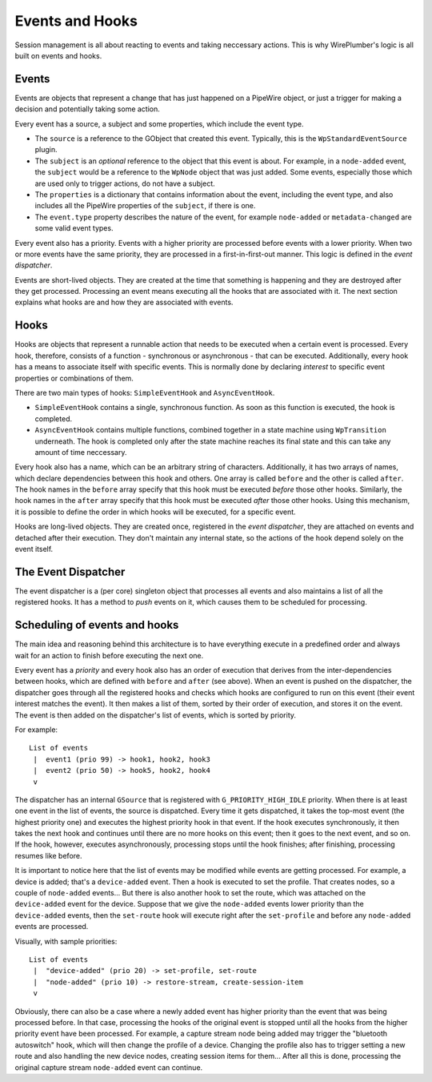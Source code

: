 .. _design_events_and_hooks:

Events and Hooks
================

Session management is all about reacting to events and taking neccessary
actions. This is why WirePlumber's logic is all built on events and hooks.

Events
------

Events are objects that represent a change that has just happened on a PipeWire
object, or just a trigger for making a decision and potentially taking some
action.

Every event has a source, a subject and some properties, which include the
event type.

* The ``source`` is a reference to the GObject that created this event.
  Typically, this is the ``WpStandardEventSource`` plugin.
* The ``subject`` is an *optional* reference to the object that this event
  is about. For example, in a ``node-added`` event, the ``subject`` would be
  a reference to the ``WpNode`` object that was just added. Some events,
  especially those which are used only to trigger actions, do not have a
  subject.
* The ``properties`` is a dictionary that contains information about the event,
  including the event type, and also includes all the PipeWire properties of the
  ``subject``, if there is one.
* The ``event.type`` property describes the nature of the event, for example
  ``node-added`` or ``metadata-changed`` are some valid event types.

Every event also has a priority. Events with a higher priority are processed
before events with a lower priority. When two or more events have the same
priority, they are processed in a first-in-first-out manner. This logic
is defined in the *event dispatcher*.

Events are short-lived objects. They are created at the time that something is
happening and they are destroyed after they get processed. Processing an event
means executing all the hooks that are associated with it. The next section
explains what hooks are and how they are associated with events.

Hooks
-----

Hooks are objects that represent a runnable action that needs to be executed
when a certain event is processed. Every hook, therefore, consists of a
function - synchronous or asynchronous - that can be executed. Additionally,
every hook has a means to associate itself with specific events. This is
normally done by declaring *interest* to specific event properties or
combinations of them.

There are two main types of hooks: ``SimpleEventHook`` and ``AsyncEventHook``.

* ``SimpleEventHook`` contains a single, synchronous function. As soon as this
  function is executed, the hook is completed.
* ``AsyncEventHook`` contains multiple functions, combined together in a state
  machine using ``WpTransition`` underneath. The hook is completed only after
  the state machine reaches its final state and this can take any amount of time
  neccessary.

Every hook also has a name, which can be an arbitrary string of characters.
Additionally, it has two arrays of names, which declare dependencies between
this hook and others. One array is called ``before`` and the other is called
``after``. The hook names in the ``before`` array specify that this hook must
be executed *before* those other hooks. Similarly, the hook names in the
``after`` array specify that this hook must be executed *after* those other
hooks. Using this mechanism, it is possible to define the order in which
hooks will be executed, for a specific event.

Hooks are long-lived objects. They are created once, registered in the
*event dispatcher*, they are attached on events and detached after their
execution. They don't maintain any internal state, so the actions of the hook
depend solely on the event itself.

The Event Dispatcher
--------------------

The event dispatcher is a (per core) singleton object that processes all events
and also maintains a list of all the registered hooks. It has a method to
*push* events on it, which causes them to be scheduled for processing.

Scheduling of events and hooks
------------------------------

The main idea and reasoning behind this architecture is to have everything
execute in a predefined order and always wait for an action to finish before
executing the next one.

Every event has a *priority* and every hook also has an order of execution that
derives from the inter-dependencies between hooks, which are defined with
``before`` and ``after`` (see above). When an event is pushed on the dispatcher,
the dispatcher goes through all the registered hooks and checks which hooks are
configured to run on this event (their event interest matches the event).
It then makes a list of them, sorted by their order of execution, and stores it
on the event. The event is then added on the dispatcher's list of events, which
is sorted by priority.

For example::

  List of events
   |  event1 (prio 99) -> hook1, hook2, hook3
   |  event2 (prio 50) -> hook5, hook2, hook4
   v

The dispatcher has an internal ``GSource`` that is registered with
``G_PRIORITY_HIGH_IDLE`` priority. When there is at least one event in the
list of events, the source is dispatched. Every time it gets dispatched,
it takes the top-most event (the highest priority one) and executes the highest
priority hook in that event. If the hook executes synchronously, it then takes
the next hook and continues until there are no more hooks on this event;
then it goes to the next event, and so on. If the hook, however, executes
asynchronously, processing stops until the hook finishes; after finishing,
processing resumes like before.

It is important to notice here that the list of events may be modified while
events are getting processed. For example, a device is added; that's a
``device-added`` event. Then a hook is executed to set the profile. That creates
nodes, so a couple of ``node-added`` events... But there is also another hook to
set the route, which was attached on the ``device-added`` event for the device.
Suppose that we give the ``node-added`` events lower priority than the
``device-added`` events, then the ``set-route`` hook will execute right after
the ``set-profile`` and before any ``node-added`` events are processed.

Visually, with sample priorities::

  List of events
   |  "device-added" (prio 20) -> set-profile, set-route
   |  "node-added" (prio 10) -> restore-stream, create-session-item
   v

Obviously, there can also be a case where a newly added event has higher
priority than the event that was being processed before. In that case,
processing the hooks of the original event is stopped until all the hooks from
the higher priority event have been processed. For example, a capture stream
node being added may trigger the "bluetooth autoswitch" hook, which will then
change the profile of a device. Changing the profile also has to trigger setting
a new route and also handling the new device nodes, creating session items for
them... After all this is done, processing the original capture stream
``node-added`` event can continue.
